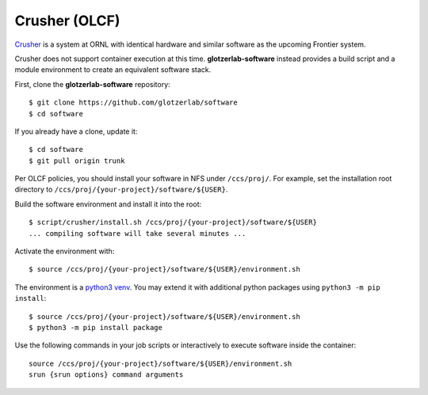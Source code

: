 Crusher (OLCF)
**************

`Crusher <https://docs.olcf.ornl.gov/systems/crusher_quick_start_guide.html>`_ is a system
at ORNL with identical hardware and similar software as the upcoming Frontier system.

Crusher does not support container execution at this time. **glotzerlab-software** instead provides
a build script and a module environment to create an equivalent software stack.

First, clone the **glotzerlab-software** repository::

    $ git clone https://github.com/glotzerlab/software
    $ cd software

If you already have a clone, update it::

    $ cd software
    $ git pull origin trunk

Per OLCF policies, you should install your software in NFS under ``/ccs/proj/``. For example,
set the installation root directory to ``/ccs/proj/{your-project}/software/${USER}``.

Build the software environment and install it into the root::

    $ script/crusher/install.sh /ccs/proj/{your-project}/software/${USER}
    ... compiling software will take several minutes ...

Activate the environment with::

    $ source /ccs/proj/{your-project}/software/${USER}/environment.sh

The environment is a `python3 venv <https://docs.python.org/3/library/venv.html>`_. You may extend
it with additional python packages using ``python3 -m pip install``::

    $ source /ccs/proj/{your-project}/software/${USER}/environment.sh
    $ python3 -m pip install package

Use the following commands in your job scripts or interactively to execute software inside the
container::

    source /ccs/proj/{your-project}/software/${USER}/environment.sh
    srun {srun options} command arguments
